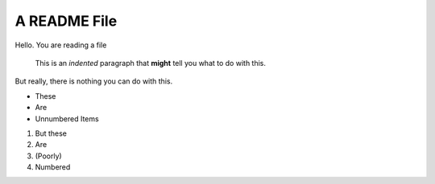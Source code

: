A README File
==============

Hello.  You are reading a file

  This is an *indented* paragraph that **might** tell you what to do with this.

But really, there is nothing you can do with this.

* These
* Are
* Unnumbered Items

1) But these
2) Are
3) (Poorly)
4) Numbered

